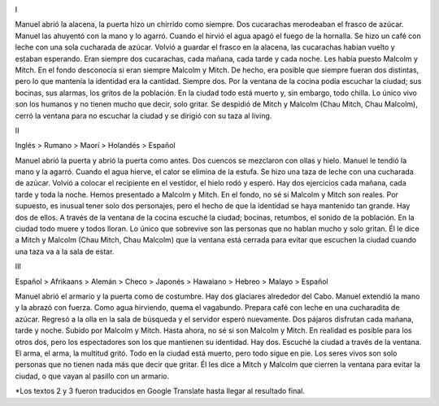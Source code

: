 .. title: Simple Composición 1
.. slug: simple-composicion-1
.. date: 2023-03-14 21:26:21 UTC-03:00
.. tags: 
.. category: 
.. link: 
.. description: 
.. type: text

.. image:: /images/hopper_1.jpg
    :alt: Nikola Tesla


I 

Manuel abrió la alacena, la puerta hizo un chirrido como siempre. Dos cucarachas merodeaban el frasco de azúcar. Manuel las ahuyentó con la mano y lo agarró. Cuando el hirvió el agua apagó el fuego de la hornalla. Se hizo un café con leche con una sola cucharada de azúcar. Volvió a guardar el frasco en la alacena, las cucarachas habían vuelto y estaban esperando. Eran siempre dos cucarachas, cada mañana, cada tarde y cada noche. Les había puesto Malcolm y Mitch. En el fondo desconocía si eran siempre Malcolm y Mitch. De hecho, era posible que siempre fueran dos distintas, pero lo que mantenía la identidad era la cantidad. Siempre dos. Por la ventana de la cocina podía escuchar la ciudad; sus bocinas, sus alarmas, los gritos de la población. En la ciudad todo está muerto y, sin embargo, todo chilla. Lo único vivo son los humanos y no tienen mucho que decir, solo gritar. Se despidió de Mitch y Malcolm (Chau Mitch, Chau Malcolm), cerró la ventana para no escuchar la ciudad y se dirigió con su taza al living.


II 

Inglés > Rumano > Maorí > Holandés > Español

Manuel abrió la puerta y abrió la puerta como antes. Dos cuencos se mezclaron con ollas y hielo. Manuel le tendió la mano y la agarró. Cuando el agua hierve, el calor se elimina de la estufa. Se hizo una taza de leche con una cucharada de azúcar. Volvió a colocar el recipiente en el vestidor, el hielo rodó y esperó. Hay dos ejercicios cada mañana, cada tarde y toda la noche. Hemos presentado a Malcolm y Mitch. En el fondo, no sé si Malcolm y Mitch son reales. Por supuesto, es inusual tener solo dos personajes, pero el hecho de que la identidad se haya mantenido tan grande. Hay dos de ellos. A través de la ventana de la cocina escuché la ciudad; bocinas, retumbos, el sonido de la población. En la ciudad todo muere y todos lloran. Lo único que sobrevive son las personas que no hablan mucho y solo gritan. Él le dice a Mitch y Malcolm (Chau Mitch, Chau Malcolm) que la ventana está cerrada para evitar que escuchen la ciudad cuando una taza va a la sala de estar.


III 

Español > Afrikaans > Alemán > Checo > Japonés > Hawaiano > Hebreo > Malayo > Español

Manuel abrió el armario y la puerta como de costumbre. Hay dos glaciares alrededor del Cabo. Manuel extendió la mano y la abrazó con fuerza. Como agua hirviendo, quema el vagabundo. Prepara café con leche en una cucharadita de azúcar. Regresó a la olla en la sala de búsqueda y el servidor esperó nuevamente. Dos pájaros disfrutan cada mañana, tarde y noche. Subido por Malcolm y Mitch. Hasta ahora, no sé si son Malcolm y Mitch. En realidad es posible para los otros dos, pero los espectadores son los que mantienen su identidad. Hay dos. Escuché la ciudad a través de la ventana. El arma, el arma, la multitud gritó. Todo en la ciudad está muerto, pero todo sigue en pie. Los seres vivos son solo personas que no tienen nada más que decir que gritar. Él les dice a Mitch y Malcolm que cierren la ventana para evitar la ciudad, o que vayan al pasillo con un armario.

*Los textos 2 y 3 fueron traducidos en Google Translate hasta llegar al resultado final.

